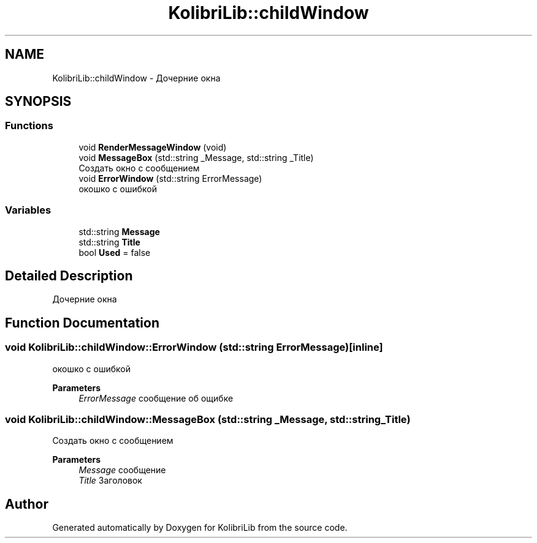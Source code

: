 .TH "KolibriLib::childWindow" 3 "KolibriLib" \" -*- nroff -*-
.ad l
.nh
.SH NAME
KolibriLib::childWindow \- Дочерние окна  

.SH SYNOPSIS
.br
.PP
.SS "Functions"

.in +1c
.ti -1c
.RI "void \fBRenderMessageWindow\fP (void)"
.br
.ti -1c
.RI "void \fBMessageBox\fP (std::string _Message, std::string _Title)"
.br
.RI "Создать окно с сообщением "
.ti -1c
.RI "void \fBErrorWindow\fP (std::string ErrorMessage)"
.br
.RI "окошко с ошибкой "
.in -1c
.SS "Variables"

.in +1c
.ti -1c
.RI "std::string \fBMessage\fP"
.br
.ti -1c
.RI "std::string \fBTitle\fP"
.br
.ti -1c
.RI "bool \fBUsed\fP = false"
.br
.in -1c
.SH "Detailed Description"
.PP 
Дочерние окна 
.SH "Function Documentation"
.PP 
.SS "void KolibriLib::childWindow::ErrorWindow (std::string ErrorMessage)\fR [inline]\fP"

.PP
окошко с ошибкой 
.PP
\fBParameters\fP
.RS 4
\fIErrorMessage\fP сообщение об ощибке 
.RE
.PP

.SS "void KolibriLib::childWindow::MessageBox (std::string _Message, std::string _Title)"

.PP
Создать окно с сообщением 
.PP
\fBParameters\fP
.RS 4
\fIMessage\fP сообщение 
.br
\fITitle\fP Заголовок 
.RE
.PP

.SH "Author"
.PP 
Generated automatically by Doxygen for KolibriLib from the source code\&.
